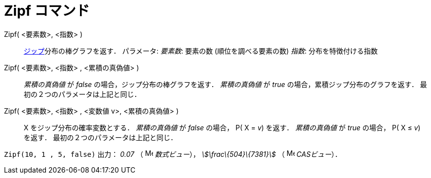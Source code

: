 = Zipf コマンド
ifdef::env-github[:imagesdir: /ja/modules/ROOT/assets/images]

Zipf( <要素数>, <指数> )::
  http://en.wikipedia.org/wiki/ja:%E3%82%B8%E3%83%83%E3%83%97%E3%81%AE%E6%B3%95%E5%89%87[ジップ]分布の棒グラフを返す．
  パラメータ:
  _要素数_: 要素の数 (順位を調べる要素の数)
  _指数_: 分布を特徴付ける指数
Zipf( <要素数>, <指数> , <累積の真偽値> )::
  _累積の真偽値_ が _false_ の場合，ジップ分布の棒グラフを返す．
  _累積の真偽値_ が _true_ の場合，累積ジップ分布のグラフを返す．
  最初の２つのパラメータは上記と同じ．
Zipf( <要素数>, <指数> , <変数値 v>, <累積の真偽値> )::
  X をジップ分布の確率変数とする．
  _累積の真偽値_ が _false_ の場合， P( X = _v_) を返す．
  _累積の真偽値_ が _true_ の場合， P( X ≤ _v_) を返す．
  最初の２つのパラメータは上記と同じ．

[EXAMPLE]
====

`++Zipf(10, 1 , 5, false)++` 出力： _0.07_ （ image:16px-Menu_view_algebra.svg.png[Menu view
algebra.svg,width=16,height=16] _数式ビュー_）， _stem:[\frac\{504}\{7381}]_ （ image:16px-Menu_view_cas.svg.png[Menu
view cas.svg,width=16,height=16] _CASビュー_）．

====
